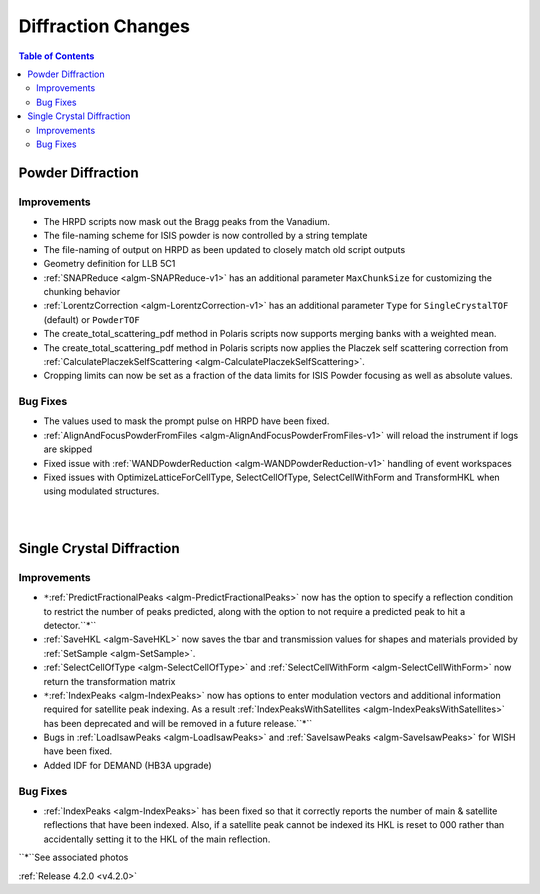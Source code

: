 ===================
Diffraction Changes
===================

.. contents:: Table of Contents
   :local:

Powder Diffraction
##################

Improvements
------------

- The HRPD scripts now mask out the Bragg peaks from the Vanadium.
- The file-naming scheme for ISIS powder is now controlled by a string template
- The file-naming of output on HRPD as been updated to closely match old script outputs
- Geometry definition for LLB 5C1
- :ref:`SNAPReduce <algm-SNAPReduce-v1>` has an additional parameter ``MaxChunkSize`` for customizing the chunking behavior
- :ref:`LorentzCorrection <algm-LorentzCorrection-v1>` has an additional parameter ``Type`` for ``SingleCrystalTOF`` (default) or ``PowderTOF``
- The create_total_scattering_pdf method in Polaris scripts now supports merging banks with a weighted mean.
- The create_total_scattering_pdf method in Polaris scripts now applies the Placzek self scattering correction from :ref:`CalculatePlaczekSelfScattering <algm-CalculatePlaczekSelfScattering>`.
- Cropping limits can now be set as a fraction of the data limits for ISIS Powder focusing as well as absolute values. 

Bug Fixes
---------

- The values used to mask the prompt pulse on HRPD have been fixed.
- :ref:`AlignAndFocusPowderFromFiles <algm-AlignAndFocusPowderFromFiles-v1>` will reload the instrument if logs are skipped
- Fixed issue with :ref:`WANDPowderReduction <algm-WANDPowderReduction-v1>` handling of event workspaces
- Fixed issues with OptimizeLatticeForCellType, SelectCellOfType, SelectCellWithForm and TransformHKL when using modulated structures.


.. figure:: ../../images/PredictFractionalPeaks.png
   :class: screenshot
   :width: 500px
   :align: right

.. figure:: ../../images/IndexPeaks.png
   :class: screenshot
   :width: 500px
   :align: right   

Single Crystal Diffraction
##########################

Improvements
------------

- ``*``:ref:`PredictFractionalPeaks <algm-PredictFractionalPeaks>` now has the option to specify a reflection condition to restrict the number of peaks predicted,
  along with the option to not require a predicted peak to hit a detector.``*``
- :ref:`SaveHKL <algm-SaveHKL>` now saves the tbar and transmission values for shapes and materials provided by :ref:`SetSample <algm-SetSample>`.
- :ref:`SelectCellOfType <algm-SelectCellOfType>` and :ref:`SelectCellWithForm <algm-SelectCellWithForm>` now return the transformation matrix
- ``*``:ref:`IndexPeaks <algm-IndexPeaks>` now has options to enter modulation vectors and additional information required for satellite peak indexing. As
  a result :ref:`IndexPeaksWithSatellites <algm-IndexPeaksWithSatellites>` has been deprecated and will be removed in a future release.``*``
- Bugs in :ref:`LoadIsawPeaks <algm-LoadIsawPeaks>` and :ref:`SaveIsawPeaks <algm-SaveIsawPeaks>` for WISH have been fixed.
- Added IDF for DEMAND (HB3A upgrade)


Bug Fixes
---------

- :ref:`IndexPeaks <algm-IndexPeaks>` has been fixed
  so that it correctly reports the number of main & satellite reflections that have been indexed. Also, if a satellite
  peak cannot be indexed its HKL is reset to 000 rather than accidentally setting it to the HKL of the main reflection.

``*``See associated photos

:ref:`Release 4.2.0 <v4.2.0>`
